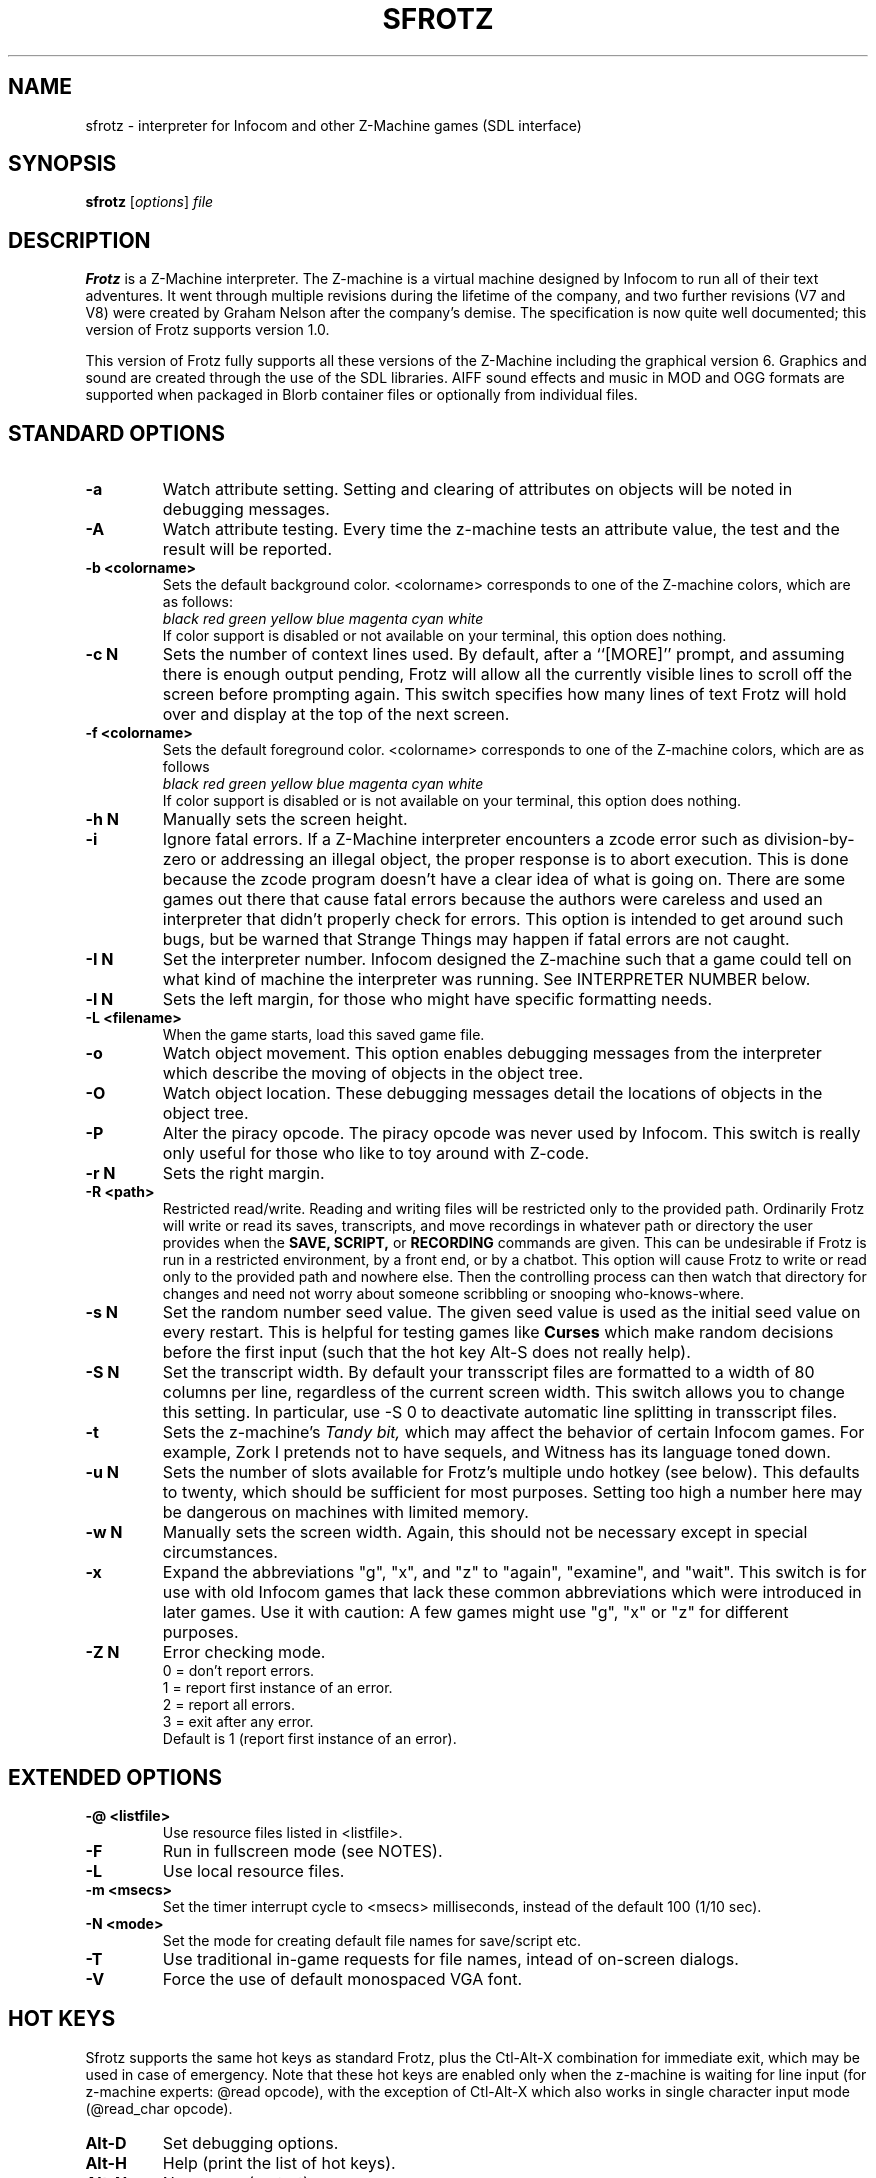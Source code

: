 .\" -*- nroff -*-
.TH SFROTZ 6 2.45pre
.SH NAME
sfrotz \- interpreter for Infocom and other Z-Machine games (SDL interface)


.SH SYNOPSIS
.B sfrotz
.RI [ options "] " file


.SH DESCRIPTION
.B Frotz
is a Z-Machine interpreter.  The Z-machine is a virtual machine designed
by Infocom to run all of their text adventures.  It went through multiple
revisions during the lifetime of the company, and two further revisions
(V7 and V8) were created by Graham Nelson after the company's demise.
The specification is now quite well documented; this version of Frotz
supports version 1.0.
.P
This version of Frotz fully supports all these versions of the Z-Machine
including the graphical version 6.  Graphics and sound are created
through the use of the SDL libraries.  AIFF sound effects and music in
MOD and OGG formats are supported when packaged in Blorb container files
or optionally from individual files.


.SH STANDARD OPTIONS
.TP
.B \-a
Watch attribute setting.  Setting and clearing of attributes on objects
will be noted in debugging messages.

.TP
.B \-A
Watch attribute testing.  Every time the z-machine tests an attribute
value, the test and the result will be reported.

.TP
.B \-b <colorname>
Sets the default background color.  <colorname> corresponds to one of the
Z-machine colors, which are as follows:
.br
.I black red green yellow blue magenta cyan white
.br
If color support is disabled or not available on your terminal, this
option does nothing.

.TP
.B \-c N
Sets the number of context lines used.  By default, after a ``[MORE]''
prompt, and assuming there is enough output pending, Frotz will allow all
the currently visible lines to scroll off the screen before prompting
again.  This switch specifies how many lines of text Frotz will hold
over and display at the top of the next screen.

.TP
.B \-f <colorname>
Sets the default foreground color.  <colorname> corresponds to one of the
Z-machine colors, which are as follows
.br
.I black red green yellow blue magenta cyan white
.br
If color support is disabled or is not available on your terminal, this
option does nothing.

.TP
.B \-h N
Manually sets the screen height.

.TP
.B \-i
Ignore fatal errors.  If a Z-Machine interpreter encounters a zcode error
such as division-by-zero or addressing an illegal object, the proper
response is to abort execution.  This is done because the zcode program
doesn't have a clear idea of what is going on.  There are some games out
there that cause fatal errors because the authors were careless and used
an interpreter that didn't properly check for errors.  This option is
intended to get around such bugs, but be warned that Strange Things may
happen if fatal errors are not caught.

.TP
.B \-I N
Set the interpreter number.  Infocom designed the Z-machine such that a
game could tell on what kind of machine the interpreter was running.
See INTERPRETER NUMBER below.

.TP
.B \-l N
Sets the left margin, for those who might have specific formatting needs.

.TP
.B \-L <filename>
When the game starts, load this saved game file.

.TP
.B \-o
Watch object movement.  This option enables debugging messages from the
interpreter which describe the moving of objects in the object tree.

.TP
.B \-O
Watch object location.  These debugging messages detail the locations of
objects in the object tree.

.TP
.B \-P
Alter the piracy opcode.  The piracy opcode was never used by Infocom.
This switch is really only useful for those who like to toy around with
Z-code.

.TP
.B \-r N
Sets the right margin.

.TP
.B \-R <path>
Restricted read/write.  Reading and writing files will be restricted
only to the provided path. Ordinarily Frotz will write or read its
saves, transcripts, and move recordings in whatever path or directory
the user provides when the
.B SAVE,
.B SCRIPT,
or
.B RECORDING
commands are given.  This can be undesirable if Frotz is run in a
restricted environment, by a front end, or by a chatbot.  This option will
cause Frotz to write or read only to the provided path and nowhere else.
Then the controlling process can then watch that directory for changes
and need not worry about someone scribbling or snooping who-knows-where.

.TP
.B \-s N
Set the random number seed value.  The given seed value is used as the initial
seed value on every restart. This is helpful for testing games like
.B Curses
which make random decisions before the first input (such that the hot
key Alt\-S does not really help).

.TP
.B \-S N
Set the transcript width.  By default your transscript files are formatted
to a width of 80 columns per line, regardless of the current screen width.
This switch allows you to change this setting. In particular, use \-S 0
to deactivate automatic line splitting in transscript files.

.TP
.B \-t
Sets the z-machine's
.I Tandy bit,
which may affect the behavior of certain Infocom games.  For example,
Zork I pretends not to have sequels, and Witness has its language
toned down.

.TP
.B \-u N
Sets the number of slots available for Frotz's multiple undo hotkey (see
below).  This defaults to twenty, which should be sufficient for most
purposes.  Setting too high a number here may be dangerous on machines
with limited memory.

.TP
.B \-w N
Manually sets the screen width.  Again, this should not be necessary
except in special circumstances.

.TP
.B \-x
Expand the abbreviations "g", "x", and "z" to "again", "examine", and
"wait".  This switch is for use with old Infocom games that lack these
common abbreviations which were introduced in later games.  Use it with
caution: A few games might use "g", "x" or "z" for different purposes.

.TP
.B \-Z N
Error checking mode.
.br
0 = don't report errors.
.br
1 = report first instance of an error.
.br
2 = report all errors.
.br
3 = exit after any error.
.br
Default is 1 (report first instance of an error).

.SH EXTENDED OPTIONS

.TP
.B \-@ <listfile>
Use resource files listed in <listfile>.

.TP
.B \-F
Run in fullscreen mode (see NOTES).

.TP
.B \-L
Use local resource files.

.TP
.B \-m <msecs>
Set the timer interrupt cycle to <msecs> milliseconds, instead of the
default 100 (1/10 sec).

.TP
.B \-N <mode>
Set the mode for creating default file names for save/script etc.

.TP
.B \-T
Use traditional in-game requests for file names, intead of on-screen dialogs.

.TP
.B \-V
Force the use of default monospaced VGA font.


.SH HOT KEYS
Sfrotz supports the same hot keys as standard Frotz, plus the Ctl-Alt-X
combination for immediate exit, which may be used in case of emergency.
Note that these hot keys are enabled only when the z-machine is waiting
for line input (for z-machine experts: @read opcode), with the
exception of Ctl-Alt-X which also works in single character input mode
(@read_char opcode).

.TP
.B Alt-D
Set debugging options.

.TP
.B Alt-H
Help (print the list of hot keys).

.TP
.B Alt-N
New game (restart).

.TP
.B Alt-P
Playback on.

.TP
.B Alt-R
Recording on/off.

.TP
.B Alt-S
Set random number seed.

.TP
.B Alt-U
Undo one turn.

.TP
.B Alt-X
Exit game (after confirmation).

.TP
.B Ctl-Alt-X
Exit game immediately (no confirmation).


.SH WINDOW
Sfrotz has a hardwired default screen size of 640x400. The screen size
can be changed by the values in this section, by the values found in the
Reso chunck of a Blorb file, and finally by the -w and -h command line
options (in that order). Note however that Sfrotz shall refuse to set a
screen width less than 640 and/or a height less than 400. NOTE: for
normal (windowed) usage, the screen size should obviously be less than
the PC screen resolution (taking into account also window decorations,
taskbars etc.) For fullscreen usage, the size should preferably be one
of those supported by the PC video driver; otherwise, SDL shall try to
use the next higher available resolution, with black borders around the
z-machine screen. In fullscreen mode, however, it may happen that for
some strange resolutions SDL accepts the request, but the screen goes
blank... In such a case, you may shut down the program by pressing
Ctrl-Alt-X.


.SH INTERPRETER NUMBER
The interpreter number is a setting in the Z-machine header which is
used to tell the game on what sort of machine the interpreter is
running. Frotz will automatically choose the most appropriate number for
a given Infocom-produced game.  Should you want to override the number,
the
.B \-I
option is available.

An interpreter should choose the interpreter number most suitable for
the machine it will run on.  In Versions up to 5, the main consideration
is that the behaviour of 'Beyond Zork' depends on the interpreter
number (in terms of its usage of the character graphics font). In
Version 6, the decision is more serious, as existing Infocom story files
depend on interpreter number in many ways: moreover, some story files
expect to be run only on the interpreters for a particular machine.
There are, for instance, specifically Amiga versions.  The DECSystem-20
was Infocom's own in-house mainframe.

Infocom used the following interpreter numbers:

.PP
.BR 1
.BR \ \ DECSystem\ 20

.PP
.BR 2
.BR \ \ Apple\ IIe

.PP
.BR 3
.BR \ \ Macintosh

.PP
.BR 4
.BR \ \ Amiga

.PP
.BR 5
.BR \ \ Atari\ ST

.PP
.BR 6
.BR \ \ IBM\ PC

.PP
.BR 7
.BR \ \ Commodore 128

.PP
.BR 8
.BR \ \ Commodore 64

.PP
.BR 9
.BR \ \ Apple\ IIc

.PP
.BR 10
.BR \ \ Apple\ IIgs

.PP
.BR 11
.BR \ \ Tandy\ Color


.SH CONFIGURATION FILES
On startup,
.B frotz
will first check the system's frotz.conf then $HOME/.frotzrc for
configuration information.  The configuration file uses a simple syntax
of
.br
<variable> <whitespace> <value>

.PP
Color names may be any of the following:
.br
black\ |\ red\ |\ green\ |\ blue\ |\ magenta\ |\ cyan\ |\ white


.PP
.BR ascii
\ \ on\ |\ off
.br
Use plain ASCII only.  Default is "off".

.PP
.BR background
\ \ <colorname>
.br
Set background color.  Default is terminal's default background color.

.PP
.BR color
\ \ yes\ |\ no
.br
Use color text.  Default is "yes" if supported.

.PP
.BR errormode
\ \ never\ |\ once\ |\ always\ |\ fatal
.br
Set error reporting mode.
.br
.I never
Don't report any errors except for fatal ones.
.br
.I once
Report only the first instance of an error.
.br
.I always
Report every instance of an error.
.br
.I fatal
Abort on any error, even non-fatal ones.
.br
Default is "once".

.PP
.BR expand_abb
\ \ on\ |\ off
.br
Expand abbreviations.  Default is off.  Expand the abbreviations "g", "x",
and "z" to "again", "examine", and "wait".  This switch is for use with
old Infocom games that lack these common abbreviations which were
introduced in later games.  Use it with caution.  A few games might use
the "g", "x", or "z" for different purposes.

.PP
.BR foreground
\ \ <colorname>
.br
Set foreground color.  Default is terminal's default forground color.

.PP
.BR ignore_fatal
\ \ on\ |\ off
.br
Ignore fatal errors.  If a Z-Machine interpreter encounters a zcode error
such as division-by-zero or addressing an illegal object, the proper
response is to abort execution.  This is done because the zcode program
doesn't have a clear idea of what is going on.  There are some games out
there that cause fatal errors because the authors were careless and used
an interpreter that didn't properly check for errors.  This option is
intended to get around such bugs, but be warned that Strange Things may
happen if fatal errors are not caught.
.br
Default is "off"

.PP
.BR piracy
\ \ on\ |\ off
.br
Alter the piracy opcode.  Default is off.  The piracy opcode was never
used by Infocom. This option is only useful for those who like to toy
around with Z-code.

.PP
.BR randseed
\ \ <integer>
.br
Set random number seed.  Default comes from the Unix epoch.

.PP
.BR sound
\ \ on\ |\ off
.br
Turn sound effects on or off.  Default is "on".

.PP
.BR tandy
\ \ on\ |\ off
.br
Set the machine's
.I Tandy bit.
This may affect the behavior of certain Infocom games.  For example, Zork
I pretends not to have sequels, and Witness has its language toned down.
Default is "off".

.PP
.BR undo_slots
\ \ <integer>
.br
Set number of undo slots.  Default is 500.

.PP
.BR zcode_path
\ \ /path/to/zcode/files:/another/path
.br
Set path to search for zcode game files.  This is just like the $PATH
environmental variable except that you can't put environmental variables
in the path or use other shortcuts.  For example, "$HOME/games/zcode" is
illegal because the shell can't interpret that $HOME variable.

.P
The following options are really only useful for weird terminals, weird
curses libraries or if you want to force a certain look (like play in
40-column mode).

.PP
.BR context_lines
\ \ <integer>
.br
Set the number of context lines used.  By default, after a ``[MORE]''
prompt, and assuming there is enough output pending, frotz will allow all
the currently visible lines to scroll off the screen before prompting
again.  This switch specifies how many lines of text frotz will hold over
and display at the top of the next screen.  Default is "0".

.PP
.BR left_margin
\ \ <integer>
.br
Set the left margin.  This is for those who might have special formatting
needs.

.PP
.BR right_margin
\ \ <integer>
.br
Set the right margin.  This is for those who might have special formatting
needs.

.PP
.BR screen_height
\ \ <integer>
.br
Manually set screen height.  Most curses libraries are intelligent enough
to determine the current width of the terminal.  You may need to use this
option to override the default.

.PP
.BR screen_width
\ \ <integer>
.br
Manually set screen width.  Again, this should not be necessary except in
special circumstances.

.PP
.BR script_width
\ \ <integer>
.br
Set the transcript width.  Default is 80 columns per line, regardless of
the current screen width.  This switch allows you to change this setting.
You may set this to "0" to deactivate automatic line-splitting in
transcript files.

.P
The following options are mainly useful for debugging or cheating.

.PP
.BR attrib_set
\ \ on\ |\ off
.br
Watch attribute setting.  Setting and clearing of attributes on objects
will be noted in debugging messages.  Default is "off"

.PP
.BR attrib_test
\ \ on\ |\ off
.br
Watch attribute testing.  Every time the z-machine tests an attribute
value, the test and the result will be reported.  Default is "off".

.PP
.BR obj_loc
\ \ on\ |\ off
.br
Watch object location.  These debugging messages detail the locations of
objects in the object tree.  Default is "off".

.PP
.BR obj_move
\ \ on\ |\ off
.br
Watch object movement.  This option enables debugging messages from the
interpreter which describe the movement of objects in the object tree.
Default is "off".


.SH ENVIRONMENT
If the ZCODE_PATH environmental variable is defined, frotz will search
that path for game files.  If that doesn't exist, INFOCOM_PATH will be
searched.


.SH FURTHER INFORMATION
.PP
The Frotz homepage is at https://661.org/proj/if/frotz/.
.PP
A
.BR git(1)
repository of all versions of Unix Frotz back to 2.32 is available
for public perusal here:
.br
https://gitlab.com/DavidGriffith/frotz/.
.PP
The bleeding edge of Frotz development may be followed there.  A wiki
summarising Frotz is also there at this URL:
.br
https://gitlab.com/DavidGriffith/frotz/wiki/
.PP
The Interactive Fiction Archive is a good place to find games to play
with Frotz.  Various ports and builds for Frotz may also be found here.
Here is its URL:
.br
http://www.ifarchive.org/
.PP
Most distributions of Linux and BSD include Frotz in their package
repositories.


.SH CAVEATS
.PP
The Z Machine itself has trouble with the concept of resizing a terminal.
It assumes that once the screen height and width are set, they will never
change; even across saves.  This made sense when 24x80 terminals were the
norm and graphical user interfaces were mostly unknown.  I'm fairly sure
there's a way around this problem, but for now, don't resize an xterm in
which frotz is running.  Also, you should try to make sure the terminal
on which you restore a saved game has the same dimensions as the one on
which you saved the game.

.PP
You can use a path like "/usr/local/games/zcode:$HOME/zcode" with
$ZCODE_PATH or $INFOCOM_PATH because the shell will digest that $HOME
variable for you before setting $ZCODE_PATH. While processing frotz.conf
and $HOME/.frotzrc, a shell is not used. Therefore you cannot use
environmental variables in the "zcodepath" option within the config files.

.PP
This manpage is not intended to tell users HOW to play interactive
fiction.  Refer to the file HOW_TO_PLAY included in the Unix Frotz
documentation or visit one of the following sites:
.br
http://www.microheaven.com/ifguide/
.br
http://www.brasslantern.org/beginners/
.br
http://www.musicwords.net/if/how_to_play.htm
.br
http://ifarchive.org/

.PP
If you prefer a PDF file of how to play, here is one:
.br
http://inform-fiction.org/I7Downloads/Examples/dm/IntroductionToIF.pdf


.SH BUGS
This program has no bugs.  no bugs.  no bugs.  no *WHAP* thank you.  If
you find one, please report it to the Gitlab site referenced above in
.B
FURTHER INFORMATION.


.SH AUTHORS
.B frotz
was written by Stefan Jokisch for MSDOS in 1995-7.
.br
The SDL port was done in 2009 by Aldo Cumani and is currently maintained by
David Griffith <dave@661.org>.


.SH "SEE ALSO"
.BR frotz (6)
.BR dfrotz (6)
.BR nitfol (6)
.BR rezrov (6)
.BR jzip (6)
.BR xzip (6)
.BR inform (1)
